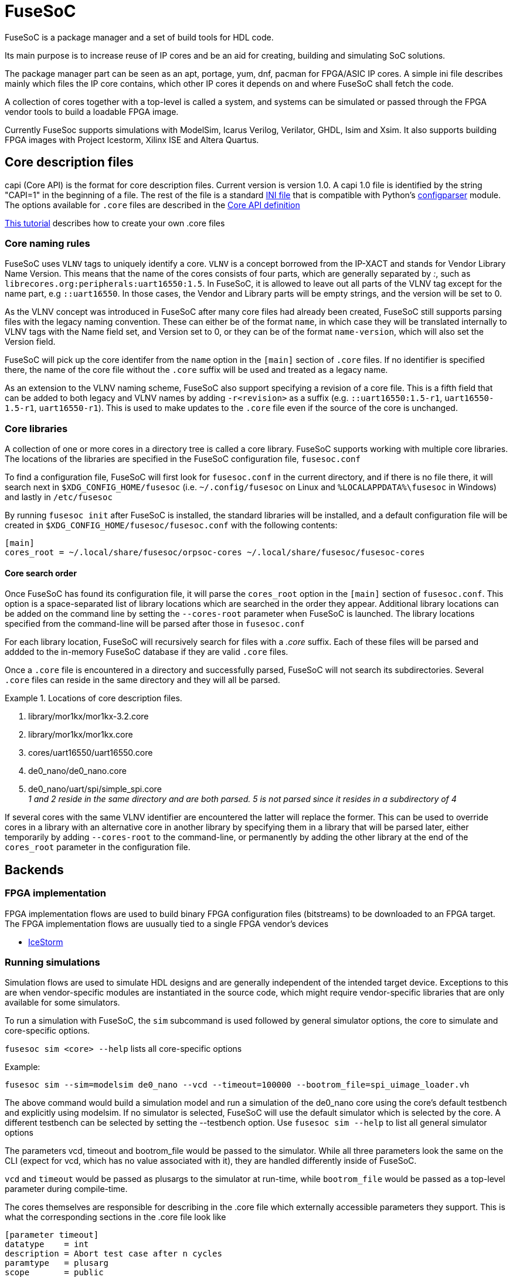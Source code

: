 FuseSoC
=======

ifdef::env-github,env-browser[:outfilesuffix: .adoc]
FuseSoC is a package manager and a set of build tools for HDL code.

Its main purpose is to increase reuse of IP cores and be an aid for creating, building and simulating SoC solutions.

The package manager part can be seen as an apt, portage, yum, dnf, pacman for FPGA/ASIC IP cores. A simple ini file describes mainly which files the IP core contains, which other IP cores it depends on and where FuseSoC shall fetch the code.

A collection of cores together with a top-level is called a system, and systems can be simulated or passed through the FPGA vendor tools to build a loadable FPGA image.

Currently FuseSoc supports simulations with ModelSim, Icarus Verilog, Verilator, GHDL, Isim and Xsim. It also supports building FPGA images with Project Icestorm, Xilinx ISE and Altera Quartus.

Core description files
----------------------

capi (Core API) is the format for core description files. Current version is version 1.0. A capi 1.0 file is identified by the string "CAPI=1" in the beginning of a file. The rest of the file is a standard http://en.wikipedia.org/wiki/INI_file[INI file] that is compatible with Python's http://docs.python.org/2/library/configparser.html[configparser] module. The options available for `.core` files are described in the link:capi1{outfilesuffix}[Core API definition]

link:createcore{outfilesuffix}[This tutorial] describes how to create your own .core files

Core naming rules
~~~~~~~~~~~~~~~~~

FuseSoC uses `VLNV` tags to uniquely identify a core. `VLNV` is a concept borrowed from the IP-XACT and stands for Vendor Library Name Version. This means that the name of the cores consists of four parts, which are generally separated by ':', such as `librecores.org:peripherals:uart16550:1.5`. In FuseSoC, it is allowed to leave out all parts of the VLNV tag except for the name part, e.g `::uart16550`. In those cases, the Vendor and Library parts will be empty strings, and the version will be set to 0.

As the VLNV concept was introduced in FuseSoC after many core files had already been created, FuseSoC still supports parsing files with the legacy naming convention. These can either be of the format `name`, in which case they will be translated internally to VLNV tags with the Name field set, and Version set to 0, or they can be of the format `name-version`, which will also set the Version field.

FuseSoC will pick up the core identifer from the `name` option in the `[main]` section of `.core` files. If no identifier is specified there, the name of the core file without the `.core` suffix will be used and treated as a legacy name.

As an extension to the VLNV naming scheme, FuseSoC also support specifying a revision of a core file. This is a fifth field that can be added to both legacy and VLNV names by adding `-r<revision>` as a suffix (e.g. `::uart16550:1.5-r1`, `uart16550-1.5-r1`, `uart16550-r1`). This is used to make updates to the `.core` file even if the source of the core is unchanged.

Core libraries
~~~~~~~~~~~~~~

A collection of one or more cores in a directory tree is called a core library. FuseSoC supports working with multiple core libraries. The locations of the libraries are specified in the FuseSoC configuration file, `fusesoc.conf`

To find a configuration file, FuseSoC will first look for `fusesoc.conf` in the current directory, and if there is no file there, it will search next in `$XDG_CONFIG_HOME/fusesoc` (i.e. `~/.config/fusesoc` on Linux and `%LOCALAPPDATA%\fusesoc` in Windows) and lastly in `/etc/fusesoc`

By running `fusesoc init` after FuseSoC is installed, the standard libraries will be installed, and a default configuration file will be created in `$XDG_CONFIG_HOME/fusesoc/fusesoc.conf` with the following contents:

    [main]
    cores_root = ~/.local/share/fusesoc/orpsoc-cores ~/.local/share/fusesoc/fusesoc-cores

Core search order
^^^^^^^^^^^^^^^^^

Once FuseSoC has found its configuration file, it will parse the `cores_root` option in the `[main]` section of `fusesoc.conf`. This option is a space-separated list of library locations which are searched in the order they appear. Additional library locations can be added on the command line by setting the `--cores-root` parameter when FuseSoC is launched. The library locations specified from the command-line will be parsed after those in `fusesoc.conf`

For each library location, FuseSoC will recursively search for files with a _.core_ suffix. Each of these files will be parsed and addded to the in-memory FuseSoC database if they are valid `.core` files.

Once a `.core` file is encountered in a directory and successfully parsed, FuseSoC will not search its subdirectories. Several `.core` files can reside in the same directory and they will all be parsed.

.Locations of core description files. 
========
. library/mor1kx/mor1kx-3.2.core
. library/mor1kx/mor1kx.core
. cores/uart16550/uart16550.core
. de0_nano/de0_nano.core
. de0_nano/uart/spi/simple_spi.core +
_1 and 2 reside in the same directory and are both parsed. 5 is not parsed since it resides in a subdirectory of 4_
========

If several cores with the same VLNV identifier are encountered the latter will replace the former. This can be used to override cores in a library with an alternative core in another library by specifying them in a library that will be parsed later, either temporarily by adding `--cores-root` to the command-line, or permanently by adding the other library at the end of the `cores_root` parameter in the configuration file.

Backends
--------

FPGA implementation
~~~~~~~~~~~~~~~~~~~

FPGA implementation flows are used to build binary FPGA configuration files (bitstreams) to be downloaded to an FPGA target. The FPGA implementation flows are uusually tied to a single FPGA vendor's devices

- link:icestorm{outfilesuffix}[IceStorm]

Running simulations
~~~~~~~~~~~~~~~~~~~

Simulation flows are used to simulate HDL designs and are generally independent of the intended target device. Exceptions to this are when vendor-specific modules are instantiated in the source code, which might require vendor-specific libraries that are only available for some simulators.

To run a simulation with FuseSoC, the `sim` subcommand is used followed by general simulator options, the core to simulate and core-specific options.


`fusesoc sim <core> --help` lists all core-specific options

Example:

`fusesoc sim --sim=modelsim de0_nano --vcd --timeout=100000 --bootrom_file=spi_uimage_loader.vh`

The above command would build a simulation model and run a simulation of the de0_nano core using the core's default testbench and explicitly using modelsim. If no simulator is selected, FuseSoC will use the default simulator which is selected by the core. A different testbench can be selected by setting the --testbench option. Use `fusesoc sim --help` to list all general simulator options

The parameters vcd, timeout and bootrom_file would be passed to the simulator. While all three parameters look the same on the CLI (expect for vcd, which has no value associated with it), they are handled differently inside of FuseSoC.

`vcd` and `timeout` would be passed as plusargs to the simulator at run-time, while `bootrom_file` would be passed as a top-level parameter during compile-time.

The cores themselves are responsible for describing in the .core file which externally accessible parameters they support. This is what the corresponding sections in the .core file look like

----
[parameter timeout]
datatype    = int
description = Abort test case after n cycles
paramtype   = plusarg
scope       = public

[parameter vcd]
datatype    = bool
description = Enable VCD logging
paramtype   = plusarg
scope       = public

[parameter bootrom_file]
datatype    = file
description = Initial boot ROM contents (in Verilog hex format)
paramtype   = vlogparam
scope       = private
----

An observation to make here is that only the last parameter is actually defined in de0_nano.core. The first two parameters are specified in the .core file for vlog_tb_utils, which is a dependency of de0_nano. By setting their `scope=public`, these parameters become available for other cores which depend on them.


Backend-specific information
^^^^^^^^^^^^^^^^^^^^^^^^^^^^

- link:ghdl{outfilesuffix}[GHDL]
- link:modelsim{outfilesuffix}[ModelSim]
- link:rivierapro{outfilesuffix}[Riviera Pro]

Migration guide
^^^^^^^^^^^^^^^
As new features are added to FuseSoC, some older features become obsolete. Read the link:migrations{outfilesuffix}[migration guide] to learn how to keep the .core files up-to-date with the latest best practices
